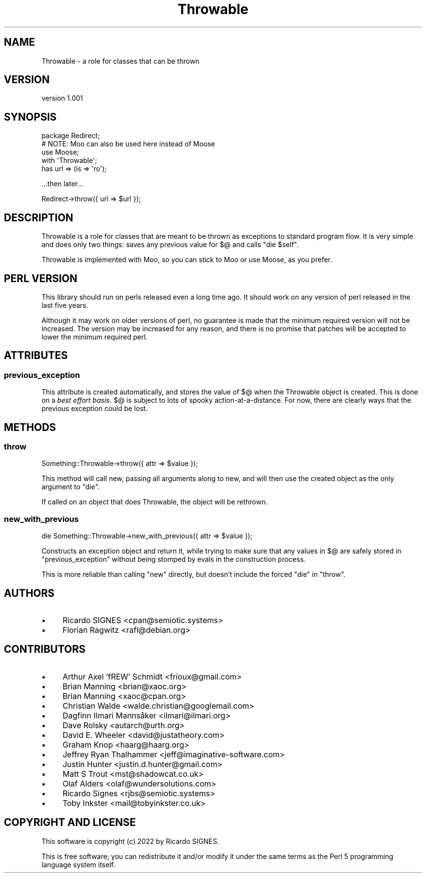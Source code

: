 .\" -*- mode: troff; coding: utf-8 -*-
.\" Automatically generated by Pod::Man 5.01 (Pod::Simple 3.43)
.\"
.\" Standard preamble:
.\" ========================================================================
.de Sp \" Vertical space (when we can't use .PP)
.if t .sp .5v
.if n .sp
..
.de Vb \" Begin verbatim text
.ft CW
.nf
.ne \\$1
..
.de Ve \" End verbatim text
.ft R
.fi
..
.\" \*(C` and \*(C' are quotes in nroff, nothing in troff, for use with C<>.
.ie n \{\
.    ds C` ""
.    ds C' ""
'br\}
.el\{\
.    ds C`
.    ds C'
'br\}
.\"
.\" Escape single quotes in literal strings from groff's Unicode transform.
.ie \n(.g .ds Aq \(aq
.el       .ds Aq '
.\"
.\" If the F register is >0, we'll generate index entries on stderr for
.\" titles (.TH), headers (.SH), subsections (.SS), items (.Ip), and index
.\" entries marked with X<> in POD.  Of course, you'll have to process the
.\" output yourself in some meaningful fashion.
.\"
.\" Avoid warning from groff about undefined register 'F'.
.de IX
..
.nr rF 0
.if \n(.g .if rF .nr rF 1
.if (\n(rF:(\n(.g==0)) \{\
.    if \nF \{\
.        de IX
.        tm Index:\\$1\t\\n%\t"\\$2"
..
.        if !\nF==2 \{\
.            nr % 0
.            nr F 2
.        \}
.    \}
.\}
.rr rF
.\" ========================================================================
.\"
.IX Title "Throwable 3pm"
.TH Throwable 3pm 2023-01-01 "perl v5.38.2" "User Contributed Perl Documentation"
.\" For nroff, turn off justification.  Always turn off hyphenation; it makes
.\" way too many mistakes in technical documents.
.if n .ad l
.nh
.SH NAME
Throwable \- a role for classes that can be thrown
.SH VERSION
.IX Header "VERSION"
version 1.001
.SH SYNOPSIS
.IX Header "SYNOPSIS"
.Vb 4
\&  package Redirect;
\&  # NOTE: Moo can also be used here instead of Moose
\&  use Moose;
\&  with \*(AqThrowable\*(Aq;
\&
\&  has url => (is => \*(Aqro\*(Aq);
.Ve
.PP
\&...then later...
.PP
.Vb 1
\&  Redirect\->throw({ url => $url });
.Ve
.SH DESCRIPTION
.IX Header "DESCRIPTION"
Throwable is a role for classes that are meant to be thrown as exceptions to
standard program flow.  It is very simple and does only two things: saves any
previous value for \f(CW$@\fR and calls \f(CW\*(C`die $self\*(C'\fR.
.PP
Throwable is implemented with Moo, so you can stick to Moo or use Moose,
as you prefer.
.SH "PERL VERSION"
.IX Header "PERL VERSION"
This library should run on perls released even a long time ago.  It should work
on any version of perl released in the last five years.
.PP
Although it may work on older versions of perl, no guarantee is made that the
minimum required version will not be increased.  The version may be increased
for any reason, and there is no promise that patches will be accepted to lower
the minimum required perl.
.SH ATTRIBUTES
.IX Header "ATTRIBUTES"
.SS previous_exception
.IX Subsection "previous_exception"
This attribute is created automatically, and stores the value of \f(CW$@\fR when the
Throwable object is created.  This is done on a \fIbest effort basis\fR.  \f(CW$@\fR is
subject to lots of spooky action-at-a-distance.  For now, there are clearly
ways that the previous exception could be lost.
.SH METHODS
.IX Header "METHODS"
.SS throw
.IX Subsection "throw"
.Vb 1
\&  Something::Throwable\->throw({ attr => $value });
.Ve
.PP
This method will call new, passing all arguments along to new, and will then
use the created object as the only argument to \f(CW\*(C`die\*(C'\fR.
.PP
If called on an object that does Throwable, the object will be rethrown.
.SS new_with_previous
.IX Subsection "new_with_previous"
.Vb 1
\&  die Something::Throwable\->new_with_previous({ attr => $value });
.Ve
.PP
Constructs an exception object and return it, while trying to make sure that
any values in $@ are safely stored in \f(CW\*(C`previous_exception\*(C'\fR without being
stomped by evals in the construction process.
.PP
This is more reliable than calling \f(CW\*(C`new\*(C'\fR directly, but doesn't include the
forced \f(CW\*(C`die\*(C'\fR in \f(CW\*(C`throw\*(C'\fR.
.SH AUTHORS
.IX Header "AUTHORS"
.IP \(bu 4
Ricardo SIGNES <cpan@semiotic.systems>
.IP \(bu 4
Florian Ragwitz <rafl@debian.org>
.SH CONTRIBUTORS
.IX Header "CONTRIBUTORS"
.IP \(bu 4
Arthur Axel 'fREW' Schmidt <frioux@gmail.com>
.IP \(bu 4
Brian Manning <brian@xaoc.org>
.IP \(bu 4
Brian Manning <xaoc@cpan.org>
.IP \(bu 4
Christian Walde <walde.christian@googlemail.com>
.IP \(bu 4
Dagfinn Ilmari Mannsåker <ilmari@ilmari.org>
.IP \(bu 4
Dave Rolsky <autarch@urth.org>
.IP \(bu 4
David E. Wheeler <david@justatheory.com>
.IP \(bu 4
Graham Knop <haarg@haarg.org>
.IP \(bu 4
Jeffrey Ryan Thalhammer <jeff@imaginative\-software.com>
.IP \(bu 4
Justin Hunter <justin.d.hunter@gmail.com>
.IP \(bu 4
Matt S Trout <mst@shadowcat.co.uk>
.IP \(bu 4
Olaf Alders <olaf@wundersolutions.com>
.IP \(bu 4
Ricardo Signes <rjbs@semiotic.systems>
.IP \(bu 4
Toby Inkster <mail@tobyinkster.co.uk>
.SH "COPYRIGHT AND LICENSE"
.IX Header "COPYRIGHT AND LICENSE"
This software is copyright (c) 2022 by Ricardo SIGNES.
.PP
This is free software; you can redistribute it and/or modify it under
the same terms as the Perl 5 programming language system itself.
